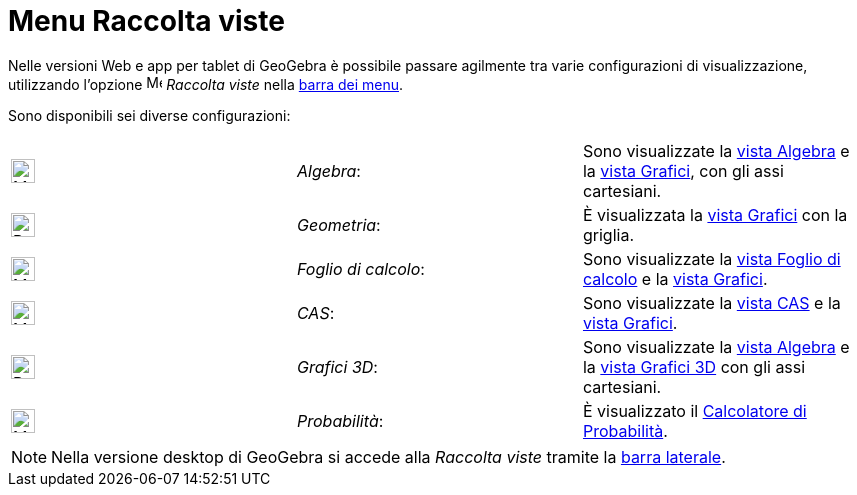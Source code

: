 = Menu Raccolta viste

Nelle versioni Web e app per tablet di GeoGebra è possibile passare agilmente tra varie configurazioni di
visualizzazione, utilizzando l'opzione image:16px-Menu-perspectives.svg.png[Menu-perspectives.svg,width=16,height=16]
_Raccolta viste_ nella xref:/Barra_dei_menu.adoc[barra dei menu].

Sono disponibili sei diverse configurazioni:

[cols=",,",]
|===
|image:24px-Menu_view_algebra.svg.png[Menu view algebra.svg,width=24,height=24] |_Algebra_: |Sono visualizzate la
xref:/Vista_Algebra.adoc[vista Algebra] e la xref:/Vista_Grafici.adoc[vista Grafici], con gli assi cartesiani.

|image:24px-Perspectives_geometry.svg.png[Perspectives geometry.svg,width=24,height=24] |_Geometria_: |È visualizzata la
xref:/Vista_Grafici.adoc[vista Grafici] con la griglia.

|image:24px-Menu_view_spreadsheet.svg.png[Menu view spreadsheet.svg,width=24,height=24] |_Foglio di calcolo_: |Sono
visualizzate la xref:/Vista_Foglio_di_calcolo.adoc[vista Foglio di calcolo] e la xref:/Vista_Grafici.adoc[vista
Grafici].

|image:24px-Menu_view_cas.svg.png[Menu view cas.svg,width=24,height=24] |_CAS_: |Sono visualizzate la
xref:/Vista_CAS.adoc[vista CAS] e la xref:/Vista_Grafici.adoc[vista Grafici].

|image:24px-Perspectives_algebra_3Dgraphics.svg.png[Perspectives algebra 3Dgraphics.svg,width=24,height=24] |_Grafici
3D_: |Sono visualizzate la xref:/Vista_Algebra.adoc[vista Algebra] e la xref:/Vista_Grafici_3D.adoc[vista Grafici 3D]
con gli assi cartesiani.

|image:24px-Menu_view_probability.svg.png[Menu view probability.svg,width=24,height=24] |_Probabilità_: |È visualizzato
il xref:/Calcolatore_di_Probabilit%C3%A0.adoc[Calcolatore di Probabilità].
|===

[NOTE]

====

Nella versione desktop di GeoGebra si accede alla _Raccolta viste_ tramite la xref:/Barra_laterale.adoc[barra laterale].

====
